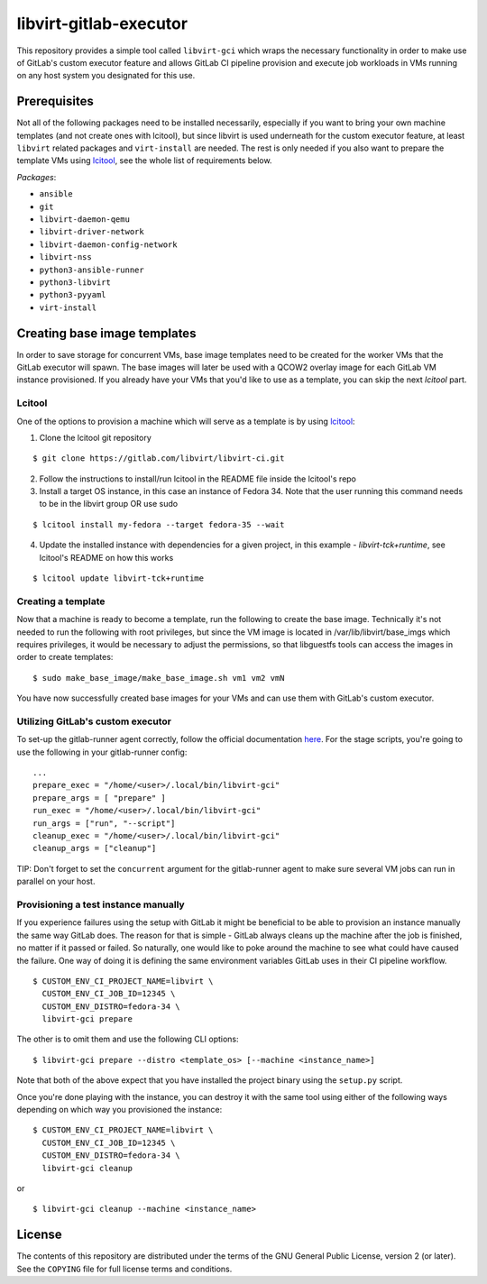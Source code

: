 =======================
libvirt-gitlab-executor
=======================

This repository provides a simple tool called ``libvirt-gci`` which wraps the
necessary functionality in order to make use of GitLab's custom executor
feature and allows GitLab CI pipeline provision and execute job workloads in
VMs running on any host system you designated for this use.


Prerequisites
=============
Not all of the following packages need to be installed necessarily, especially
if you want to bring your own machine templates (and not create ones with
lcitool), but since libvirt is used underneath for the custom executor feature,
at least ``libvirt`` related packages and ``virt-install`` are needed.  The
rest is only needed if you also want to prepare the template VMs using `lcitool
<https://gitlab.com/libvirt/libvirt-ci>`_, see the whole list of requirements
below.

*Packages*:

* ``ansible``
* ``git``
* ``libvirt-daemon-qemu``
* ``libvirt-driver-network``
* ``libvirt-daemon-config-network``
* ``libvirt-nss``
* ``python3-ansible-runner``
* ``python3-libvirt``
* ``python3-pyyaml``
* ``virt-install``


Creating base image templates
=============================

In order to save storage for concurrent VMs, base image templates need to
be created for the worker VMs that the GitLab executor will spawn. The base
images will later be used with a QCOW2 overlay image for each GitLab VM
instance provisioned. If you already have your VMs that you'd like to use as a
template, you can skip the next *lcitool* part.


Lcitool
-------

One of the options to provision a machine which will serve as a template is by
using `lcitool <https://gitlab.com/libvirt/libvirt-ci>`_:

(1) Clone the lcitool git repository

::

    $ git clone https://gitlab.com/libvirt/libvirt-ci.git

(2) Follow the instructions to install/run lcitool in the README file inside the
    lcitool's repo

(3) Install a target OS instance, in this case an instance of Fedora 34. Note
    that the user running this command needs to be in the libvirt group OR use
    sudo

::

    $ lcitool install my-fedora --target fedora-35 --wait

(4) Update the installed instance with dependencies for a given project, in this
    example - *libvirt-tck+runtime*, see lcitool's README on how this works

::

    $ lcitool update libvirt-tck+runtime


Creating a template
-------------------

Now that a machine is ready to become a template, run the following to create
the base image. Technically it's not needed to run the following with root
privileges, but since the VM image is located in /var/lib/libvirt/base_imgs
which requires privileges, it would be necessary to adjust the permissions, so
that libguestfs tools can access the images in order to create templates:

::

    $ sudo make_base_image/make_base_image.sh vm1 vm2 vmN

You have now successfully created base images for your VMs and can use them with
GitLab's custom executor.


Utilizing GitLab's custom executor
----------------------------------

To set-up the gitlab-runner agent correctly, follow the official documentation
`here <https://docs.gitlab.com/runner/executors/custom.html>`_. For the stage
scripts, you're going to use the following in your gitlab-runner config:

::

    ...
    prepare_exec = "/home/<user>/.local/bin/libvirt-gci"
    prepare_args = [ "prepare" ]
    run_exec = "/home/<user>/.local/bin/libvirt-gci"
    run_args = ["run", "--script"]
    cleanup_exec = "/home/<user>/.local/bin/libvirt-gci"
    cleanup_args = ["cleanup"]


TIP: Don't forget to set the ``concurrent`` argument for the gitlab-runner agent
to make sure several VM jobs can run in parallel on your host.


Provisioning a test instance manually
-------------------------------------

If you experience failures using the setup with GitLab it might be beneficial
to be able to provision an instance manually the same way GitLab does. The
reason for that is simple - GitLab always cleans up the machine after the job
is finished, no matter if it passed or failed. So naturally, one would like to
poke around the machine to see what could have caused the failure. One way
of doing it is defining the same environment variables GitLab uses in their CI
pipeline workflow.

::

    $ CUSTOM_ENV_CI_PROJECT_NAME=libvirt \
      CUSTOM_ENV_CI_JOB_ID=12345 \
      CUSTOM_ENV_DISTRO=fedora-34 \
      libvirt-gci prepare

The other is to omit them and use the following CLI options:

::

    $ libvirt-gci prepare --distro <template_os> [--machine <instance_name>]

Note that both of the above expect that you have installed the project binary
using the ``setup.py`` script.

Once you're done playing with the instance, you can destroy it with the same
tool using either of the following ways depending on which way you provisioned
the instance:

::

    $ CUSTOM_ENV_CI_PROJECT_NAME=libvirt \
      CUSTOM_ENV_CI_JOB_ID=12345 \
      CUSTOM_ENV_DISTRO=fedora-34 \
      libvirt-gci cleanup

or

::

    $ libvirt-gci cleanup --machine <instance_name>


License
=======

The contents of this repository are distributed under the terms of the GNU
General Public License, version 2 (or later). See the ``COPYING`` file for full
license terms and conditions.
